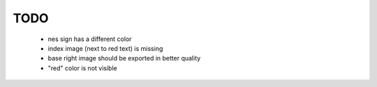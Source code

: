 TODO
====

 * nes sign has a different color
 * index image (next to red text) is missing
 * base right image should be exported in better quality
 * "red" color is not visible
